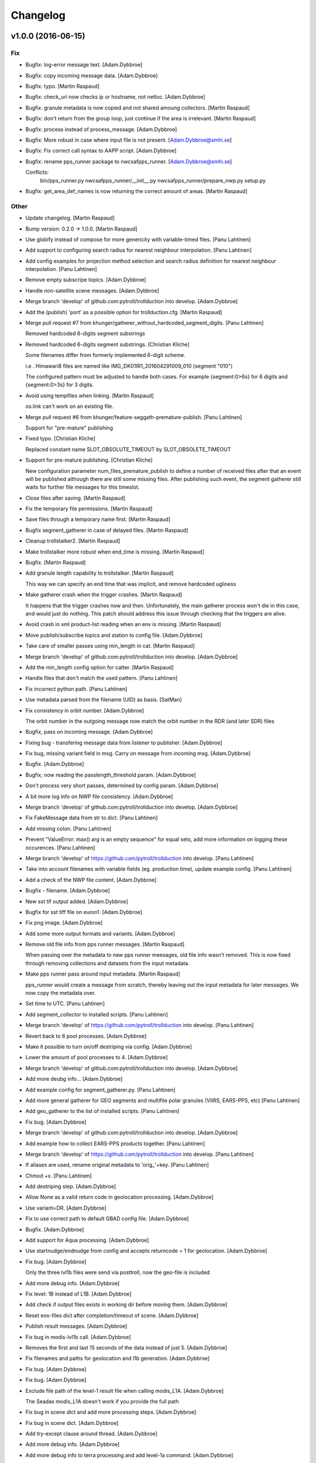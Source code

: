 Changelog
=========

v1.0.0 (2016-06-15)
-------------------

Fix
~~~

- Bugfix: log-error message text. [Adam.Dybbroe]

- Bugfix: copy incoming message data. [Adam.Dybbroe]

- Bugfix: typo. [Martin Raspaud]

- Bugfix: check_uri now checks ip or hostname, not netloc.
  [Adam.Dybbroe]

- Bugfix: granule metadata is now copied and not shared amoung
  collectors. [Martin Raspaud]

- Bugfix: don't return from the group loop, just continue if the area is
  irrelevant. [Martin Raspaud]

- Bugfix: process instead of process_message. [Adam.Dybbroe]

- Bugfix: More robust in case where input file is not present.
  [Adam.Dybbroe@smhi.se]

- Bugfix: Fix correct call syntax to AAPP script. [Adam.Dybbroe]

- Bugfix: rename pps_runner package to nwcsafpps_runner.
  [Adam.Dybbroe@smhi.se]

  Conflicts:
  	bin/pps_runner.py
  	nwcsafpps_runner/__init__.py
  	nwcsafpps_runner/prepare_nwp.py
  	setup.py


- Bugfix: get_area_def_names is now returning the correct amount of
  areas. [Martin Raspaud]

Other
~~~~~

- Update changelog. [Martin Raspaud]

- Bump version: 0.2.0 → 1.0.0. [Martin Raspaud]

- Use globify instead of compose for more genericity with variable-timed
  files. [Panu Lahtinen]

- Add support to configuring search radius for nearest neighbour
  interpolation. [Panu Lahtinen]

- Add config examples for projection method selection and search radius
  definition for nearest neighbour interpolation. [Panu Lahtinen]

- Remove empty subscripe topics. [Adam.Dybbroe]

- Handle non-satellite scene messages. [Adam.Dybbroe]

- Merge branch 'develop' of github.com:pytroll/trollduction into
  develop. [Adam.Dybbroe]

- Add the (publish) 'port' as a possible option for trollduction.cfg.
  [Martin Raspaud]

- Merge pull request #7 from
  khunger/gatherer_without_hardcoded_segment_digits. [Panu Lahtinen]

  Removed hardcoded 6-digits segment substrings

- Removed hardcoded 6-digits segment substrings. [Christian Kliche]

  Some filenames differ from formerly implemented 6-digit scheme.

  i.e . Himawari8 files are named like IMG_DK01IR1_201604291009_010 (segment "010")

  The configured pattern must be adjusted to handle both cases. For example {segment:0>6s} for 6 digits
  and {segment:0>3s} for 3 digits.


- Avoid using tempfiles when linking. [Martin Raspaud]

  os.link can't work on an existing file.

- Merge pull request #6 from khunger/feature-seggath-premature-publish.
  [Panu Lahtinen]

  Support for "pre-mature" publishing

- Fixed typo. [Christian Kliche]

  Replaced constant name SLOT_OBSOLUTE_TIMEOUT by SLOT_OBSOLETE_TIMEOUT


- Support for pre-mature publishing. [Christian Kliche]

  New configuration parameter num_files_premature_publish to define
  a number of received files after that an event will be published
  although there are still some missing files. After publishing such
  event, the segment gatherer still waits for further file messages
  for this timeslot.


- Close files after saving. [Martin Raspaud]

- Fix the temporary file permissions. [Martin Raspaud]

- Save files through a temporary name first. [Martin Raspaud]

- Bugfix segment_gatherer in case of delayed files. [Martin Raspaud]

- Cleanup trollstalker2. [Martin Raspaud]

- Make trollstalker more robust when end_time is missing. [Martin
  Raspaud]

- Bugfix. [Martin Raspaud]

- Add granule length capability to trollstalker. [Martin Raspaud]

  This way we can specify an end time that was implicit, and remove hardcoded
  ugliness

- Make gatherer crash when the trigger crashes. [Martin Raspaud]

  It happens that the trigger crashes now and then. Unfortunately, the main
  gatherer process won't die in this case, and would just do nothing. This
  patch should address this issue through checking that the triggers are
  alive.

- Avoid crash in xml product-list reading when an env is missing.
  [Martin Raspaud]

- Move publish/subscribe topics and station to config file.
  [Adam.Dybbroe]

- Take care of smaller passes using min_length in cat. [Martin Raspaud]

- Merge branch 'develop' of github.com:pytroll/trollduction into
  develop. [Adam.Dybbroe]

- Add the min_length config option for catter. [Martin Raspaud]

- Handle files that don't match the used pattern. [Panu Lahtinen]

- Fix incorrect python path. [Panu Lahtinen]

- Use metadata parsed from the filename (UID) as basis. [SatMan]

- Fix consistency in orbit number. [Adam.Dybbroe]

  The orbit number in the outgoing message now match the orbit
  number in the RDR (and later SDR) files

- Bugfix, pass on incoming message. [Adam.Dybbroe]

- Fixing bug - transfering message data from listener to publisher.
  [Adam.Dybbroe]

- Fix bug, missing variant field in msg. Carry on message from incoming
  msg. [Adam.Dybbroe]

- Bugfix. [Adam.Dybbroe]

- Bugfix; now reading the passlength_threshold param. [Adam.Dybbroe]

- Don't process very short passes, determined by config param.
  [Adam.Dybbroe]

- A bit more log info on NWP file consistency. [Adam.Dybbroe]

- Merge branch 'develop' of github.com:pytroll/trollduction into
  develop. [Adam.Dybbroe]

- Fix FakeMessage data from str to dict. [Panu Lahtinen]

- Add missing colon. [Panu Lahtinen]

- Prevent "ValueError: max() arg is an empty sequence" for equal sets,
  add more information on logging these occurences. [Panu Lahtinen]

- Merge branch 'develop' of https://github.com/pytroll/trollduction into
  develop. [Panu Lahtinen]

- Take into account filenames with variable fields (eg. production
  time), update example config. [Panu Lahtinen]

- Add a check of the NWP file content. [Adam.Dybbroe]

- Bugfix - filename. [Adam.Dybbroe]

- New sst tif output added. [Adam.Dybbroe]

- Bugfix for sst tiff file on euron1. [Adam.Dybbroe]

- Fix png image. [Adam.Dybbroe]

- Add some more output formats and variants. [Adam.Dybbroe]

- Remove old file info from pps runner messages. [Martin Raspaud]

  When passing over the metadata to new pps runner meesages, old file info
  wasn't removed. This is now fixed through removing collections and datasets
  from the input metadata.

- Make pps runner pass around input metadata. [Martin Raspaud]

  pps_runner would create a message from scratch, thereby leaving out the
  input metadata for later messages. We now copy the metadata over.

- Set time to UTC. [Panu Lahtinen]

- Add segment_collector to installed scripts. [Panu Lahtinen]

- Merge branch 'develop' of https://github.com/pytroll/trollduction into
  develop. [Panu Lahtinen]

- Revert back to 6 pool processes. [Adam.Dybbroe]

- Make it possible to turn on/off destriping via config. [Adam.Dybbroe]

- Lower the amount of pool processes to 4. [Adam.Dybbroe]

- Merge branch 'develop' of github.com:pytroll/trollduction into
  develop. [Adam.Dybbroe]

- Add more deubg info... [Adam.Dybbroe]

- Add example config for segment_gatherer.py. [Panu Lahtinen]

- Add more general gatherer for GEO segments and multifile polar
  granules (VIIRS, EARS-PPS, etc) [Panu Lahtinen]

- Add geo_gatherer to the list of installed scripts. [Panu Lahtinen]

- Fix bug. [Adam.Dybbroe]

- Merge branch 'develop' of github.com:pytroll/trollduction into
  develop. [Adam.Dybbroe]

- Add example how to collect EARS-PPS products together. [Panu Lahtinen]

- Merge branch 'develop' of https://github.com/pytroll/trollduction into
  develop. [Panu Lahtinen]

- If aliases are used, rename original metadata to 'orig_'+key. [Panu
  Lahtinen]

- Chmod +x. [Panu Lahtinen]

- Add destriping step. [Adam.Dybbroe]

- Allow None as a valid return code in geolocation processing.
  [Adam.Dybbroe]

- Use variant=DR. [Adam.Dybbroe]

- Fix to use correct path to default GBAD config file. [Adam.Dybbroe]

- Bugfix. [Adam.Dybbroe]

- Add support for Aqua processing. [Adam.Dybbroe]

- Use startnudge/endnudge from config and accepts returncode = 1 for
  geolocation. [Adam.Dybbroe]

- Fix bug. [Adam.Dybbroe]

  Only the three lvl1b files were send via posttroll,
  now the geo-file is included


- Add more debug info. [Adam.Dybbroe]

- Fix level: 1B instead of L1B. [Adam.Dybbroe]

- Add check if output files exists in working dir before moving them.
  [Adam.Dybbroe]

- Reset eos-files dict after completion/timeout of scene. [Adam.Dybbroe]

- Publish result messages. [Adam.Dybbroe]

- Fix bug in modis-lvl1b call. [Adam.Dybbroe]

- Removes the first and last 15 seconds of the data instead of just 5.
  [Adam.Dybbroe]

- Fix filenames and paths for geolocation and l1b generation.
  [Adam.Dybbroe]

- Fix bug. [Adam.Dybbroe]

- Fix bug. [Adam.Dybbroe]

- Exclude file path of the level-1 result file when calling modis_L1A.
  [Adam.Dybbroe]

  The Seadas modis_L1A doesn't work if you provide the full path

- Fix bug in scene dict and add more processing steps. [Adam.Dybbroe]

- Fix bug in scene dict. [Adam.Dybbroe]

- Add try-except clause around thread. [Adam.Dybbroe]

- Add more debug info. [Adam.Dybbroe]

- Add more debug info to terra processing and add level-1a command.
  [Adam.Dybbroe]

- Fix proper cleaning of job register and add ancillary data
  downloading. [Adam.Dybbroe]

- Fix installation of new seadas-modis runner. [Adam.Dybbroe]

- Add new modis runner using SeaDAS. [Adam.Dybbroe]

- Transfer message metadata thru aapp_runner. [Martin Raspaud]

  AAPP runner was recreating new messages for publishing, thereby dropping
  the incomming messages's metadata. Instead we now initialize the outgoing
  message with the incomming mda, so that the whole mda is available at later
  stages.

- Add params info on save error. [Martin Raspaud]

  when saving crashes, we now print out the params info

- Rename source to variant. [Martin Raspaud]

- Pop 'regions' from metadata. [Martin Raspaud]

  Since last update, 'regions' would be included in the message. This was not
  desireable, so it has now been removed.

- Add source info in scisys receiver. [Martin Raspaud]

  The scisys-receiver is now providing a source info in it's messages.

- Allow gatherer regions for each config item. [Martin Raspaud]

  The regions to gather on were until now defined globally only, in a
  'default' section. By upcasing this to 'DEFAULT', this allows us to use the
  global value as a default, and to have locally defined 'regions'
  parameters.

- Fix the message check in gatherer. [Martin Raspaud]

  Gatherer is checking the resulting message before sending. Until now, the
  uri had to be there. However this is not valid for dataset messages, so
  we check this case now also.

- Fix intendation error. [Panu Lahtinen]

- Add a function that checks swath completeness, clearer log messages.
  [Panu Lahtinen]

- Check metadata for URI, use stdout logging even when logging to file.
  [Panu Lahtinen]

- Prevent ZeroDivisionError, when scenes have start_time = end_time.
  [Adam.Dybbroe]

- Fall back to environment variable if config doesn't have
  pps_statistics_dir. [Adam.Dybbroe]

- Using pps_statistics_dir from pps_config. [Adam.Dybbroe]

- Merge branch 'develop' of github.com:pytroll/trollduction into
  develop. [Adam.Dybbroe]

- Cleanup. [Martin Raspaud]

- Hardfix: Attempt running AAPP with all instruments, no exceptions for
  NOAA-15. [Adam.Dybbroe]

- Cleanup registry. [Adam.Dybbroe]

- Merge branch 'develop' of github.com:pytroll/trollduction into
  develop. [Adam.Dybbroe]

- Bugfix gc. [Martin Raspaud]

- Fix is_uri_on_server. [Martin Raspaud]

- Fix uri checking for scisys receiver. [Martin Raspaud]

- Remove install section in setup.cfg, and add netcdf4-python as a
  dependency. [Martin Raspaud]

- Cleaning up in sst-runner. [Adam.Dybbroe]

- Merge branch 'develop' of github.com:pytroll/trollduction into
  develop. [Adam.Dybbroe]

- Merge branch 'develop' of https://github.com/pytroll/trollduction into
  develop. [Panu Lahtinen]

- Add watchdog as a dependency to trollduction. [Martin Raspaud]

- Gatherer can now be parametrized as to which streams to watch. [Martin
  Raspaud]

- Example config for GEO satellite segment gatherer. [Panu Lahtinen]

- Gatherer for GEO satellite segments. [Panu Lahtinen]

- More debug info on NWP files found. [Adam.Dybbroe]

- Introduce new config param locktime_before_rerun. [Adam.Dybbroe]

- Fix the checking of same scene_id using time overlap determination.
  [Adam.Dybbroe]

- Merge branch 'develop' of github.com:pytroll/trollduction into
  develop. [Adam.Dybbroe]

- Retry saving file once in case of an IOError. [Martin Raspaud]

- Add some debug info. [Martin Raspaud]

- Retry when copying fails with IOError. [Martin Raspaud]

- Allow for Metop lvl0 instrument files with slightly (more than a
  minute) different start and end times. [Adam.Dybbroe]

- Removed buggy log-message. [Adam.Dybbroe]

- Allow for no hostname in message: url.hostname may be None.
  [Adam.Dybbroe]

- Merge branch 'develop' of github.com:pytroll/trollduction into
  develop. [Adam.Dybbroe]

  Conflicts:
  	trollduction/scisys.py

- Avoid key errors in scisys.py. [Martin Raspaud]

- Bugfix. [Adam.Dybbroe]

- Bugfix. [Adam.Dybbroe]

- More debug info. [Adam.Dybbroe]

- Clean up and pep8. [Adam.Dybbroe]

- 2met receiver checks that that message is for the current host only.
  [Adam.Dybbroe]

- Bug in region collector printout. [Martin Raspaud]

- Be more explicit in debug when the product can't be created. [Martin
  Raspaud]

- Change timeout in gatherer when last granule is not arriving last.
  [Martin Raspaud]

- Remove use of servername from config. [Adam.Dybbroe]

- Dynamic checking of hostname. [Adam.Dybbroe]

- Merge branch 'develop' of https://github.com/mraspaud/trollduction
  into develop. [Panu Lahtinen]

  Conflicts:
  	trollduction/collectors/trigger.py
  	trollduction/producer.py


- More debug info and check return code after cat command.
  [Adam.Dybbroe]

- Merge branch 'develop' of github.com:pytroll/trollduction into
  develop. [Adam.Dybbroe]

- Cleanup local_data before going on to the next area. [Martin Raspaud]

- Bugfix, use os.system for cat-command. [Adam.Dybbroe]

- Change the way system commands are called and logged, using Popen.
  [Adam.Dybbroe]

- Listens to AAPP-HRPT. [Adam.Dybbroe]

- Add some optional memory-leak detection. [Martin Raspaud]

- Bugfix flag for hirs in aapp runner. [Martin Raspaud]

- Listen to SDR/1B and not segment/SDR/1B. [Adam.Dybbroe]

- Don't crash if message doesn't have a uri. [Martin Raspaud]

- Adding the orbit number to the aapp call for metop. [Martin Raspaud]

- Create a new message in cat instead of recycling the old one. [Martin
  Raspaud]

  Otherwise sender and time don't get updated.

- Sort files before decompression for the cat. [Martin Raspaud]

- Fix the last fix to work when the netloc is empty. [Martin Raspaud]

- Fix hostname checking to dynamic instead of config-based. [Martin
  Raspaud]

- Allow only one sensor for ears metop. [Martin Raspaud]

- Merge branch 'develop' of github.com:pytroll/trollduction into
  develop. [Adam.Dybbroe]

- Add alias capability to cat. [Martin Raspaud]

- Make cat.py available as a script. [Martin Raspaud]

- Add cat script. [Martin Raspaud]

- Change the format for the xml output to PPS-XML, so that the
  l2processors will ignore these files/messages. [Adam.Dybbroe]

- Merge branch 'my-new-aapp-runner' into develop. [Adam.Dybbroe]

- Log stderr as info. [Adam.Dybbroe]

- Fix log reading. [Adam.Dybbroe]

- Merge branch 'my-new-aapp-runner' into develop. [Adam.Dybbroe]

- Subscribe to Segmen/SDR... [Adam.Dybbroe]

- Bugfix. publish_topic added as a keyword argument to WatchDogTrigger.
  [Adam.Dybbroe]

- Merge branch 'develop' into my-new-aapp-runner. [Adam.Dybbroe]

  Conflicts:
  	trollduction/collectors/trigger.py

- Debugging... [Adam.Dybbroe]

- Avhrr/3 name in call to mpop instead of avhrr. [Adam.Dybbroe]

- Avhrr instead of avhrr/3 in mpop call. [Adam.Dybbroe]

- Support for avhrr. [Adam.Dybbroe]

- Date/time bugfix. [Adam.Dybbroe]

- Bugfix. [Adam.Dybbroe]

- Developing sst_runner. [Adam.Dybbroe]

- Typo/bugfix. [Adam.Dybbroe]

- Adding osisaf sst runner. [Adam.Dybbroe]

- Bugfix. [Adam.Dybbroe]

- Install trollstalker2.py. [Adam.Dybbroe]

- Merge branch 'feature-trollstalker2' into my-new-aapp-runner.
  [Adam.Dybbroe]

  Conflicts:
  	trollduction/collectors/trigger.py


- New code checking if host matches message is commented out.
  [Adam.Dybbroe]

- Handle PpsRunError from pps. [Adam.Dybbroe]

- Only run if message is from the same server! [Adam.Dybbroe]

- Put back the update_nwp call at start up. [Adam.Dybbroe]

- Making a try, except clause around run function, and remove p.wait()
  call. [Adam.Dybbroe]

- Bugfix - orbit. [Adam.Dybbroe]

- Using platform_name consistently. [Adam.Dybbroe]

- Check for pps-script. [Adam.Dybbroe]

- Debugging and catching exceptions in pps_worker. [Adam.Dybbroe]

- More debug info in case of prepare_nwp crach. [Adam.Dybbroe]

- AAPP-PPS is the avhrr lvl1 publish format. [Adam.Dybbroe]

- Bugfix - data level. [Adam.Dybbroe]

- Install under /usr instead of /usr/local. [Adam.Dybbroe]

- Debug info added. [Adam.Dybbroe]

- Handle situation where no log file is given in env. [Adam.Dybbroe]

- Bugfix. [Adam.Dybbroe]

- Adding pps_runner.py to package and add the shell script.
  [Adam.Dybbroe]

- Merge branch 'new-pps-runner' into my-new-aapp-runner. [Adam.Dybbroe]

- Editorial. [Adam.Dybbroe@smhi.se]

- More debug info. [Adam.Dybbroe@smhi.se]

- Syncing with smhi-develop branch. [Adam.Dybbroe@smhi.se]

- Complete restructure of pps_runner. [Adam.Dybbroe@smhi.se]

- Rewrite pps-runner. [Adam.Dybbroe@smhi.se]

- Use smove function also for metop. [Adam.Dybbroe]

- Temporarily take away the cleaning of workdir. [Adam.Dybbroe]

- Print environment variables... [Adam.Dybbroe]

- Perform tleing also after each aapp run. [Adam.Dybbroe]

- Fixes for tleing. [Adam.Dybbroe]

- Adding support for new config variables. [Adam.Dybbroe]

- Add support for running tle-ingest etc from the runner. [Adam.Dybbroe]

- Put back the cleaning of the working dir after run. [Adam.Dybbroe]

- Bugfix. [Adam.Dybbroe]

- Fix satellite name for output-dir. [Adam.Dybbroe]

- More debug info. [Adam.Dybbroe]

- Bugfix. [Adam.Dybbroe]

- Bugfix. [Adam.Dybbroe]

- Call AAPP-script with orbit number + debugging (do not clean up after
  AAPP) [Adam.Dybbroe]

- Bugfix in printout. [Adam.Dybbroe]

- Bugfix. [Adam.Dybbroe]

- Remove pdb entries. [Adam.Dybbroe]

- Fix subscribe topics. [Adam.Dybbroe]

- Fixing the logging. [Adam.Dybbroe]

- Cleaning setup.py and adding setup.cfg. [Adam.Dybbroe]

- Bypassing host server checking. [Adam.Dybbroe]

- Bugfix. [Adam.Dybbroe]

- Making it merge with smhi branch. [Adam.Dybbroe]

- Cosmetics. [Adam.Dybbroe]

- Rename aapp_runner to aapp_dr_runner. [Adam.Dybbroe]

- Bugfix in import. [Adam.Dybbroe]

- Adding support for smhi station. [Adam.Dybbroe]

- Bug fixes. [jkotro]

- Fixing. [jkotro]

- Making a packge out of aapp_runner. [Adam.Dybbroe]

- Restructure of aapp_runner.py. [jkotro]

- Make sure that l2processor doesn't hang on crash. [Panu Lahtinen]

- Fixed incorrect function names in PostTrollTrigger. [Panu Lahtinen]

- Add handling for separate start_date + start_time, end_date and
  end_time (Suomi-NPP files) [Panu Lahtinen]

- Use UTC, not local time. [Panu Lahtinen]

- Fixed parsing of check_coverage from product config. [Panu Lahtinen]

- "continue" to next area item in collection instead of return, add
  handling for struct.error (raised in mipp) [Panu Lahtinen]

- Better handling of "run only once" history. [Panu Lahtinen]

- Merge branch 'feature-trollstalker2' into develop. [Adam.Dybbroe]

  Conflicts:
  	trollduction/collectors/trigger.py

- Merge branch 'develop' into feature-trollstalker2. [Adam.Dybbroe]

  Conflicts:
  	trollduction/collectors/trigger.py

- First iteration of the trollstalker rewrite. [Martin Raspaud]

- Retry failed processing once, workaround for mipp import error. [Panu
  Lahtinen]

- Some error handling for broken input data. [Panu Lahtinen]

- Add "history" to trollstalker, update config templates. [Panu
  Lahtinen]

- Possibility to stop reprocessing of the previous file with
  configuration option process_only_once=True. [Panu Lahtinen]

- For published message, collect also sub-dictionary keys/values for
  trollsift.compose. [Panu Lahtinen]

- Missing self added. [Panu Lahtinen]

- Added possibility to set publish_topic in l2processor_config.ini, with
  trollsift formating. [Panu Lahtinen]

- Check if file is local (workaround for file:// "protocol") [Panu
  Lahtinen]

- Removed forgotten obsolete argument. [Panu Lahtinen]

- Removed obsolete variable. [Panu Lahtinen]

- Merge branch 'feature_area_msg' into develop. [Panu Lahtinen]

  Conflicts:
  	trollduction/collectors/region_collector.py
  	trollduction/producer.py
  	trollduction/xml_read.py


- Fixes for logging (PEP8) [Panu Lahtinen]

- Style changes to logging. [Panu Lahtinen]

- Fixed a test after renaming a class member. [Panu Lahtinen]

- For inbound messages where type is collection, check if the area
  matches to the configured area. Also some cleanup for PEP8. [Panu
  Lahtinen]

- Added config option for using external calibration coefficients for
  channels 1, 2 and 3a. [Panu Lahtinen]

- Fix and re-enable checking valid and invalid satellites. [Panu
  Lahtinen]

- Merge documentation updates from branch 'zero_coverage' into develop.
  [Panu Lahtinen]

  Conflicts:
  	doc/source/index.rst
  	doc/source/usage.rst


- Updated documentation. [Panu Lahtinen]

- Fixed instrument -> sensor, clarified product config templates. [Panu
  Lahtinen]

- Making landscape happier. [Panu Lahtinen]

- Fix for having <dump> in the product config. [Panu Lahtinen]

- Removed as obsolete. [Panu Lahtinen]

- Update to gatherer usage. [Panu Lahtinen]

- Changed instrument -> sensor. [Panu Lahtinen]

- Fixed links. [Panu Lahtinen]

- Removed redundat documentation, added a link to readthedocs to README.
  [Panu Lahtinen]

- Updated configuration. [Panu Lahtinen]

- Merge branch 'develop' of https://github.com/mraspaud/trollduction
  into develop. [Panu Lahtinen]

- Merge pull request #4 from mraspaud/gatherer_publish_topic. [Panu
  Lahtinen]

  Gatherer publish topic

- Fixed test for PostTrollTrigger. [Panu Lahtinen]

- Changed logging to info from warning in case no topic has been given.
  [Panu Lahtinen]

- Config option "publish_topic" for setting custom topic for published
  messages by gatherer. [Panu Lahtinen]

- Small updates. [Panu Lahtinen]

- Removed obsolete config file. [Panu Lahtinen]

- Consistent template filenames and updates to examples. [Panu Lahtinen]

- Sync prepare_nwp from smhi-develop. [Adam.Dybbroe@smhi.se]

- Activate nwp update for testing. [Adam.Dybbroe@smhi.se]

- Adding nwp-stuff in pps-config template. [Adam.Dybbroe@smhi.se]

- More verbose. [Adam.Dybbroe]

- Bugfix. [Adam.Dybbroe]

- Bugfix. [Adam.Dybbroe]

- Add support for pps time statistics. [Adam.Dybbroe]

- Needs level in upper case. Warns if level is right but in lower case.
  [Adam.Dybbroe]

- Use upper case for level (1C instead of 1c) [Adam.Dybbroe]

- Listen to all levels of AAPP-HRPT (needs 1B and 1C) [Adam.Dybbroe]

- Use Upper case for processing level: "1B" instead of "1b"
  [Adam.Dybbroe]

- Change data proc level from 1b to 1B. [Adam.Dybbroe]

- Subscribing to 1B data only. [Adam.Dybbroe]

- Allow for different paths for hdf5/netcdf and xml output.
  [Adam.Dybbroe]

- Merge branch 'develop' of github.com:mraspaud/trollduction into
  develop. [Adam.Dybbroe]

- Don't listen to the SDR_compact (EARS-VIIRS) data. PPS is not
  compatible with this format. [Adam.Dybbroe]

- Uses socket.gethostname to get the server name, in case it is not
  provided in config. [Adam.Dybbroe]

- Also publish netCDF and XML output. [Adam.Dybbroe]

- Do not take aliases from the product list to replace metadata in
  incomming msg. [Martin Raspaud]

- Viirs-runner: get hostname from system, not from config file. [Martin
  Raspaud]

- Gatherer doesn't crash anymore when "pattern" is missing, it uses
  posttroll. [Martin Raspaud]

- Merge branch 'develop' of github.com:mraspaud/trollduction into
  develop. [Martin Raspaud]

- Typo. [Panu Lahtinen]

- Added new configuration options (nprocs, proj_method, precompute).
  [Panu Lahtinen]

- Added excecute file access bits. [Panu Lahtinen]

- Added new config options (nprocs, proj_method, precompute). [Panu
  Lahtinen]

- Restructuring. [Panu Lahtinen]

- Merge branch 'zero_coverage' into develop. [Panu Lahtinen]

- Use aliases also to replace the data in incoming messages (eg. MSG3 ->
  Meteosat-10) [Panu Lahtinen]

- Removed satnumber to reflect the coming changes in satellite naming.
  [Panu Lahtinen]

- Possibility to skip all area coverage calculations, skip area coverage
  calculation if min_coverage is zero, satnumber parameter returned to
  create_scene() call, cleaned log message formating, some syntactic
  cleanup (row lengths) [Panu Lahtinen]

- Added configuration option for skipping area coverage checks. [Panu
  Lahtinen]

- Merge pull request #1 from mraspaud/stalker_times. [Panu Lahtinen]

  Add "start_time" and "end_time" to messages if they are not present.

- Add "start_time" and "end_time" to messages if they are not present.
  The value "end_time" will be nominal_time (or "time", or
  "nominal_time") plus 15 minutes. [Panu Lahtinen]

- Make the uid unique for the different copies. [Martin Raspaud]

- Fix data processing level for cloud products. [Martin Raspaud]

- Fixing type/formats for output products. [Martin Raspaud]

- Fix format and type fields of output messages. [Martin Raspaud]

- Mock h5py and netcdf for documentation. [Martin Raspaud]

- Mock mpop for building documentation. [Martin Raspaud]

v0.2.0 (2015-02-19)
-------------------

Fix
~~~

- Bugfix: error message in image generation was buggy. [Martin Raspaud]

- Bugfix: variable substitution. [Martin Raspaud]

- Bugfix: unload after channel names. [Martin Raspaud]

- Bugfix: the unloading doesn't work on a list, * it. [Martin Raspaud]

- Bugfix: Error was shutil.Error. [Martin Raspaud]

- Bugfix: instrument is now called sensor. [Martin Raspaud]

- Bugfix: add missing dependency. [Martin Raspaud]

- Bugfix: don't check host for local files. [Martin Raspaud]

- Bugfix: remove last traces of minion. [Martin Raspaud]

- Bugfix: sleep forever in trollstalker now... [Martin Raspaud]

Other
~~~~~

- Update changelog. [Martin Raspaud]

- Bump version: 0.1.0 → 0.2.0. [Martin Raspaud]

- Change version numbering. [Martin Raspaud]

- Some more documentation. [Martin Raspaud]

- Update the documentation a bit. [Martin Raspaud]

- Merge branch 'feature-aapp-and-npp' of
  github.com:mraspaud/trollduction into feature-aapp-and-npp. [Martin
  Raspaud]

- Simplified the code. [Adam Dybbroe]

- Really kill the idle process. [Adam Dybbroe]

- Replace the corner estimation in region_collector with trollsched's
  routines. [Martin Raspaud]

- Install mock for travis. [Martin Raspaud]

- Change publisher name for gatherer to "gatherer". [Martin Raspaud]

- L2processor: print out reason when trollduction dies. [Martin Raspaud]

- Install hdf5 and netcdf on travis before testing. [Martin Raspaud]

- Add missing dependencies. [Martin Raspaud]

- Add pytroll-schedule as dependency. [Martin Raspaud]

- Handling IOError excpetion in copy file ("Stale file handle") [Adam
  Dybbroe]

- Try fixing a bug in an exception. [Adam Dybbroe]

- Bugfix. [Adam Dybbroe]

- Identifying pps jobs by time as well, and don't do repeated processing
  on scenes that are close in time. [Adam Dybbroe]

- More debug info. [Adam Dybbroe]

- Fixing Metop names for tle files. [Adam Dybbroe]

- More debug info. [Adam Dybbroe]

- Moving common function from aapp_runner to helper_functions. [Adam
  Dybbroe]

- More log info. [Adam Dybbroe]

- Merge branch 'feature-aapp-and-npp' of
  github.com:mraspaud/trollduction into feature-aapp-and-npp. [Adam
  Dybbroe]

  Conflicts:
  	bin/trollstalker.py

- Merge branch 'feature-aapp-and-npp' of
  github.com:mraspaud/trollduction into feature-aapp-and-npp. [Martin
  Raspaud]

  Conflicts:
  	bin/trollstalker.py


- Add orbit style flag for have consistent orbit numbers in the system.
  [Martin Raspaud]

- Derive orbit number in aapp runner. [Adam Dybbroe]

- Handling more than one instrument in config file. [Adam Dybbroe]

- Bugfix and more debug info. [Adam Dybbroe]

- Bugfix. [Adam Dybbroe]

- Bugfix. [Adam Dybbroe]

- More debug info. [Adam Dybbroe]

- Bugfix again... [Adam Dybbroe]

- Bugfix. [Adam Dybbroe]

- Bugfixing and cleaning up a bit in aapp-runner. [Adam Dybbroe]

- Adding template for pps-run script. [Adam Dybbroe]

- Adapting to new pps bash script, where no date/time is provided for
  other satellites than EOS. [Adam Dybbroe]

- Allowing aapp to run also on DMI data. [Adam Dybbroe]

- Fix thumbnail_size type when generating error message. [Martin
  Raspaud]

- Pps_runner now publishes h5 files instead. [Martin Raspaud]

- Try bug fixing debug printout... [Adam Dybbroe]

- Remove all shell=True from Popen calls. [Adam Dybbroe]

- Bugfix... [Adam Dybbroe]

- Bugfix. [Adam Dybbroe]

- Bugfix... [Adam Dybbroe]

- Popen tests... [Adam Dybbroe]

- Using shlex to construct Popen arguments. [Adam Dybbroe]

- Changing Popen calls... [Adam Dybbroe]

- Shell=True (going back, since shell=False didn't work) [Adam Dybbroe]

- Set working dir for Aqua gbad processing! [Adam Dybbroe]

- Check the status code from the MODIS lvl1 processing and only continue
  if it is equal "0" [Adam Dybbroe]

- Add more log info. [Adam Dybbroe]

- Restructure modis runner for standardised logging. [Adam Dybbroe]

- Remove unnecessary tle handling. [Martin Raspaud]

- Remove unnecessary hardcoded global variables and config items.
  [Martin Raspaud]

- Print out viirs config file on running. [Martin Raspaud]

- Merge branch 'feature-aapp-and-npp' of
  github.com:mraspaud/trollduction into feature-aapp-and-npp. [Martin
  Raspaud]

- Add more debug info. [Adam Dybbroe]

- Adding module name to log. [Adam Dybbroe]

- Merge branch 'feature-aapp-and-npp' of
  github.com:mraspaud/trollduction into feature-aapp-and-npp. [Adam
  Dybbroe]

- Changed logging format for modis, and fixed symlink bug. [Adam
  Dybbroe]

- Use command-line parameters for viirs_dr_runner. [Martin Raspaud]

- On linking error, tell which files are failing. [Martin Raspaud]

- Allow reading configuration for pycoast. [Martin Raspaud]

- Updating the documentation. [Martin Raspaud]

- Add coverage functionality for geostationary data. [Martin Raspaud]

- Gatherer: add the possibility to choose which observer is being used.
  [Martin Raspaud]

- Merge branch 'feature-aapp-and-npp' of
  github.com:mraspaud/trollduction into feature-aapp-and-npp. [Martin
  Raspaud]

- Revert "Go back to 'old' modis_dr_runner from mid November" [Adam
  Dybbroe]

  This reverts commit c6e1f0e5047eb780b71af56364446000c755507e.


- Go back to 'old' modis_dr_runner from mid November. [Adam Dybbroe]

- Change the subscription. [Adam Dybbroe]

- Remove modis script from bin. [Adam Dybbroe]

- Update documentation. [Martin Raspaud]

- Remove area coverage computation if no overpass attribute is present.
  [Martin Raspaud]

- Bugfix trollstalker: the file parsing is now occuring on the basename.
  [Martin Raspaud]

- Merge branch 'feature-aapp-and-npp' of
  github.com:mraspaud/trollduction into feature-aapp-and-npp. [Martin
  Raspaud]

- Debug info added. [Adam Dybbroe]

- Adapted to modis_runner. [Adam Dybbroe]

- Fixing modis_runner. [Adam Dybbroe]

- Trollstalker improvements to avoid wrong error catching. [Martin
  Raspaud]

- Check for local ips with netifaces (should be more robust) [Martin
  Raspaud]

- Receive RDRs from any publisher. [Martin Raspaud]

- Add a working dir for modis gbad processing. [Martin Raspaud]

- Fix trollstalker to new metadata. [Martin Raspaud]

- Report error on KeyError for product_config_file. [Martin Raspaud]

- Add modis_runner.py. [Martin Raspaud]

- "variables" now accepts environment variables to check against.
  [Martin Raspaud]

- Allow specifying overlay="#<color>" in xml product list. [Martin
  Raspaud]

- Bugfix thumbnailing. [Martin Raspaud]

- Merge branch 'feature-aapp-and-npp' of
  github.com:mraspaud/trollduction into feature-aapp-and-npp. [Martin
  Raspaud]

- Merge branch 'feature-aapp-and-npp' of
  github.com:mraspaud/trollduction into feature-aapp-and-npp. [Adam
  Dybbroe]

- Allow to listen for everything publishing level 1 files. [Adam
  Dybbroe]

- Add thumbnailing functionality. [Martin Raspaud]

- Add a time_interval load argument if possible. [Martin Raspaud]

- Do not create satellite scenes with multiple sensors. [Martin Raspaud]

- Allow multiple sensors in message. [Martin Raspaud]

- Coverage computation is now done at the group level to avoid unloading
  if possible. [Martin Raspaud]

- Print out linking exceptions. [Martin Raspaud]

- Merge branch 'feature-aapp-and-npp' of
  github.com:mraspaud/trollduction into feature-aapp-and-npp. [Martin
  Raspaud]

- Bugfix, for metop. [Adam Dybbroe]

- More debug info in aapp runner. [Adam Dybbroe]

- Merge branch 'feature-aapp-and-npp' of
  github.com:mraspaud/trollduction into feature-aapp-and-npp. [Adam
  Dybbroe]

- Correcting the name of the runner publishing. [Adam Dybbroe]

- Fix multiple Thread inheritance. [Martin Raspaud]

- Groups can now have "unload" and "resolution" parameters. [Martin
  Raspaud]

- Do not crash when copying goes wrong. [Martin Raspaud]

- Scale coverages to the same magnitude order. [Martin Raspaud]

- Add coverage computation. [Martin Raspaud]

- Fix copy to itself. [Martin Raspaud]

- Make orbit number an int when sending out messages. [Martin Raspaud]

- Comments added. [Martin Raspaud]

- Merge branch 'feature-aapp-and-npp' of
  github.com:mraspaud/trollduction into feature-aapp-and-npp. [Martin
  Raspaud]

- Merge branch 'feature-aapp-and-npp' of
  github.com:mraspaud/trollduction into feature-aapp-and-npp. [Adam
  Dybbroe]

- Level 1 data dir is set outside PPS. [Adam Dybbroe]

- Add aliases possibility in the product list and copy files when
  already saved. [Martin Raspaud]

- Merge branch 'feature-aapp-and-npp' of
  github.com:mraspaud/trollduction into feature-aapp-and-npp. [Martin
  Raspaud]

- Adapting PPS for collections. [Adam Dybbroe]

- Remove platform name translation. [Martin Raspaud]

- Move check_uri out of the dataprocessor class. [Martin Raspaud]

- Mock out entire watchdogtrigger on importerror. [Martin Raspaud]

- Mock watchdog if not present. [Martin Raspaud]

- Catch importerrors when watchdog is imported. [Martin Raspaud]

- Add collectors in setup.py. [Martin Raspaud]

- Add the collector __init__.py. [Martin Raspaud]

- Move gatherer to bin. [Martin Raspaud]

- Merge branch 'feature-aapp-and-npp' of
  github.com:mraspaud/trollduction into feature-aapp-and-npp. [Martin
  Raspaud]

- Bugfix, sensor naming. [Adam Dybbroe]

- Bugfix. [Adam Dybbroe]

- Bugfix. [Adam Dybbroe]

- Bugfix. [Adam Dybbroe]

- Bugfix. [Adam Dybbroe]

- More consistency in platform name handling. [Adam Dybbroe]

- Bugfix - published satellite name. [Adam Dybbroe]

- Bugfix. [Adam Dybbroe]

- Fix metadata in output messages from pps. [Adam Dybbroe]

- Handle collections in producer. [Martin Raspaud]

- Fix gatherer and regioncollector for new metadata and npp granules.
  [Martin Raspaud]

- Add PostTrollTrigger to triggers. [Martin Raspaud]

- Switch SDR to level 1b (instead of 1) [Martin Raspaud]

- Log exception in case of incomplete or corrupted data. [Martin
  Raspaud]

- Merge branch 'feature-aapp-and-npp' of
  github.com:mraspaud/trollduction into feature-aapp-and-npp. [Martin
  Raspaud]

- Merge branch 'feature-aapp-and-npp' of
  github.com:mraspaud/trollduction into feature-aapp-and-npp. [Adam
  Dybbroe]

- Bugfix sensor naming. [Adam Dybbroe]

- Do not publish messages if no sdr files are created. [Martin Raspaud]

- Merge branch 'feature-aapp-and-npp' of
  github.com:mraspaud/trollduction into feature-aapp-and-npp. [Martin
  Raspaud]

- Bugfix. [Adam Dybbroe]

- Change viirs_dr_runner to send batch of files as datasets. [Martin
  Raspaud]

- Remove non-existant scripts from setup. [Martin Raspaud]

- Add some debugging messages around data loading. [Martin Raspaud]

- Remove smhi scripts. [Martin Raspaud]

- Merge branch 'feature-aapp-and-npp' of
  github.com:mraspaud/trollduction into feature-aapp-and-npp. [Martin
  Raspaud]

- Installs aapp runner. [Adam Dybbroe]

- Merge branch 'feature-aapp-and-npp' of
  github.com:mraspaud/trollduction into feature-aapp-and-npp. [Martin
  Raspaud]

- Merge branch 'feature-aapp-and-npp' of
  github.com:mraspaud/trollduction into feature-aapp-and-npp. [Adam
  Dybbroe]

- Aapp config template (from smhi) [Adam Dybbroe]

- Add the (smhi) aapp_runner.py. [Adam Dybbroe]

- Consistent metop/noaa sensor names. [Adam Dybbroe]

- Smoother crashing of producer.py. [Martin Raspaud]

- Merge branch 'feature-aapp-and-npp' of
  github.com:mraspaud/trollduction into feature-aapp-and-npp. [Martin
  Raspaud]

- Bugfix - orbit. [Adam Dybbroe]

- Bugfix - instrument->sensor. [Adam Dybbroe]

- Bugfix. [Adam Dybbroe]

- Install pps scripts. [Adam Dybbroe]

- Adding pps runner. [Adam Dybbroe]

- Fix sensor=modis in published messages. [Adam Dybbroe]

- Bugfix! Arggghh! [Adam Dybbroe]

- Adding helper function to create (aqua) messages from receiver log for
  later ingestion. [Adam Dybbroe]

- More debugging. [Adam Dybbroe]

- Add debug info. [Adam Dybbroe]

- Bugfix EOS-Aqua name... [Adam Dybbroe]

- Bugfix. [Adam Dybbroe]

- Debug info and pep8. [Adam Dybbroe]

- Renamed modis_runner function not to be confused with modulename.
  [Adam Dybbroe]

- More deug info - message creation is at error! [Adam Dybbroe]

- Bugfix. [Adam Dybbroe]

- Less verbose. [Adam Dybbroe]

- Adapt to new message format. [Adam Dybbroe]

- GPL header added. [Adam Dybbroe]

- Npp/viirs bugfixes. [Adam Dybbroe]

- Producer adaptation to "dataset" messages. [Martin Raspaud]

- Allow to run l2proc on several topics. [Martin Raspaud]

- Bugfix modis. [Martin Raspaud]

- Fix instrument->sensor. [Martin Raspaud]

- Merge branch 'feature-aapp-and-npp' of
  github.com:mraspaud/trollduction into feature-aapp-and-npp. [Martin
  Raspaud]

- Fix installation of npp-stuff. [Adam Dybbroe]

- Merge branch 'feature-aapp-and-npp' of
  github.com:mraspaud/trollduction into feature-aapp-and-npp. [Adam
  Dybbroe]

- Adding template for viirs. [Adam Dybbroe]

- Adding S-NPP VIIRS runner. [Adam Dybbroe]

- Send datasets for modis l1b files. [Martin Raspaud]

- Merge branch 'feature-aapp-and-npp' of
  github.com:mraspaud/trollduction into feature-aapp-and-npp. [Martin
  Raspaud]

- Bugfix. [Adam Dybbroe]

- Moving smhi'fied script to a template/example. [Adam Dybbroe]

- Remove smhi stuff. [Adam Dybbroe]

- Merge branch 'feature-aapp-and-npp' of
  github.com:mraspaud/trollduction into feature-aapp-and-npp. [Adam
  Dybbroe]

- Merge branch 'smhi-develop' of /data/proj/SAF/GIT/trollduction into
  feature-aapp-and-npp. [Adam Dybbroe]

- Merge branch 'feature-aapp-and-npp' into smhi-develop. [Martin
  Raspaud]

  Conflicts:
  	setup.py

- Add pyinotify to the list of dependencies. [Martin Raspaud]

- Fixing setup for SMHI. [Martin Raspaud]

- Change modis runner to accept new metadata standard. [Martin Raspaud]

- Merge branch 'feature-aapp-and-npp' of
  github.com:mraspaud/trollduction into feature-aapp-and-npp. [Martin
  Raspaud]

- Bugfix, and comment away broken tests! [Adam Dybbroe]

- Adding the modis-dr-runner from smhi. [Adam Dybbroe]

- Add orbit_number for NPP rdrs. [Martin Raspaud]

- Bugfix scisys: satellite is not always defined for npp rdrs. [Martin
  Raspaud]

- Add the scisys library. [Martin Raspaud]

- Add scisys_receiver.py to scripts. [Martin Raspaud]

- Update producer for new metadata standard. [Martin Raspaud]

- Add scisys test to test bench. [Martin Raspaud]

- Change description in setup.py. [Martin Raspaud]

- Add scisys receiver. [Martin Raspaud]

- Implement area groups. [Martin Raspaud]

- Metadata adjustments. [Martin Raspaud]

- Import AreaNotFound error. [Martin Raspaud]

- Don't crash on area not found. [Martin Raspaud]

- Set orbit number as string. [Martin Raspaud]

- Various fixes. [Martin Raspaud]

- Fix unittest. [Martin Raspaud]

- Do not crash when composite is not available for satellite. [Martin
  Raspaud]

- Cleanup. [Martin Raspaud]

- Logging and argparsing in catter. [Martin Raspaud]

- Add example files for gatherer and catter. [Martin Raspaud]

- Remove hardcoded link to configuration files. [Martin Raspaud]

- Accept collections in producer. [Martin Raspaud]

- Granule handling, first commit. [Martin Raspaud]

  * Region collection is implemented.
  * catter cats the low level data.

- Implemented variable substitution in xml product lists. [Martin
  Raspaud]

- Try to fix unittest. [Martin Raspaud]

- Add publishing of generated files. [Martin Raspaud]

- Refactoring to allow multiple files per product, among other things.
  [Martin Raspaud]

- Bugfix for integer satellite numbers. [Martin Raspaud]

- Orbit is now orbit_number in config files. [Martin Raspaud]

- Test mock nc/cf. [Martin Raspaud]

- Mock trollsift in test. [Martin Raspaud]

- Producer refactoring and netcdf revamping to avoid race condition.
  [Martin Raspaud]

- Change 'orbit' to 'orbit_number' [Martin Raspaud]

- Add trollsift to the list of dependencies. [Martin Raspaud]

- Add pyorbital to the list of dependencies. [Martin Raspaud]

- Add pykdtree and trollimage to the list of dependencies. [Martin
  Raspaud]

- Add pyresample to the list of dependencies. [Martin Raspaud]

- Add posttroll to the list of dependencies. [Martin Raspaud]

- Add mpop to the list of dependencies. [Martin Raspaud]

- First test for run should be complete. [Martin Raspaud]

- Rename orbit parameter to orbit_number. [Martin Raspaud]

- Add trollduction unittest skeleton. [Martin Raspaud]

- New xml format. [Martin Raspaud]

- Rename trollduction.py to producer.py to avoid confusion with package
  name. [Martin Raspaud]

- Merge remote branch 'origin/develop' into feature-aapp-and-npp.
  [Martin Raspaud]

  Conflicts:
  	trollduction/trollduction.py


- Renamed config item "service" to "topic" [Panu Lahtinen]

- Added try/except blocks to make the production more robust, changed
  config item "service" to "topic" [Panu Lahtinen]

- Removed references to lxml which is not used anymore. [Panu Lahtinen]

- Removed the need for lxml, use the standard lib xml.etree.ElementTree
  instead. [Panu Lahtinen]

- Fixed errors in example configs, updated the message for reading
  product config. [Panu Lahtinen]

- Merge branch 'feature-aapp-and-npp' of
  github.com:mraspaud/trollduction into feature-aapp-and-npp. [Martin
  Raspaud]

  Conflicts:
  	trollduction/trollduction.py


- Support messages with satellite instead of platform and number.
  [Martin Raspaud]

- Support messages with satellite instead of platform and number.
  [Martin Raspaud]

- Get the time from different possible tags. [Martin Raspaud]

- Remove annoying Minion parent, doesn't make sense with supervisord.
  [Martin Raspaud]

- Pep8 style corrections. [Martin Raspaud]

- Load the filename provided in the message if possible. [Martin
  Raspaud]

- Check if file is on the localhost before running. [Martin Raspaud]

- Add pyinotify to the install dependencies. [Martin Raspaud]

- Added "aliases" for replacing values in messages. [Panu Lahtinen]

- Requirements file for Read the Docs. [Panu Lahtinen]

- Fixed a type in "Sun too low night-only product" [Panu Lahtinen]

- Escape a part that ReST interpreted as a target (link) [Panu Lahtinen]

- Moved also template product configs to *_template filenames. [Panu
  Lahtinen]

- Possibility to change timezone for log timestamps (default: UTC),
  updated/fixed documentation, install bin/*.py, moved config templates
  to examples/, config files to *.ini_template, config files with
  _template ending can't be used. [Panu Lahtinen]

- Updated documentation. [Panu Lahtinen]

- Removed log_dir config item, which is not used. [Panu Lahtinen]

- Few updates to documentation. [Panu Lahtinen]

- Use unified configuration file for trollstalker and l2processor,
  removed deprecated files and added example/master_config.ini to show
  two examples how the configuration is made. [Panu Lahtinen]

- Deleted depracated config for filepatterns. [Panu Lahtinen]

- Changed to use posttroll NSSubscriber keyword 'service' instead of old
  data_type_list. [Panu Lahtinen]

- Reorganized and added missing keywords. [Panu Lahtinen]

- Reorganized items and added missing keywords. [Panu Lahtinen]

- Added config_item keyword. [Panu Lahtinen]

- Added 'instrument' config option and propagate this info to message.
  [Panu Lahtinen]

- Moved to examples/procuct_config_hrit.xml. [Panu Lahtinen]

- Example product configs for NOAA/AVHRR HRPT/AAPP/l1b and MSG/HRIT.
  [Panu Lahtinen]

- Removed deprecated config file. [Panu Lahtinen]

- Trollduction config in config.ini format. [Panu Lahtinen]

- Use trollsift.Parser to generate filenames. [Panu Lahtinen]

- Added a possibility to read config.ini format. [Panu Lahtinen]

- Fixes to syntax. [Panu Lahtinen]

- Merge remote-tracking branch 'origin/feature_parser_stalker' into
  develop. [Panu Lahtinen]

  Conflicts:
  	bin/main.py
  	bin/trollstalker.py

  Conflicts resolved.


- Syntactical cleanup. [Panu Lahtinen]

- Log config for trollstalker. [Panu Lahtinen]

- File pattern and logging.cfg. [Panu Lahtinen]

- Deleted empty file. [Panu Lahtinen]

- Deleted obsolete xml-config. [Panu Lahtinen]

- Changed to use trollsift.Parser for getting information from files,
  changed to config.ini format. TODO: using config doesn't work! [Panu
  Lahtinen]

- Example configuration file for trollstalker in config.ini format.
  [Panu Lahtinen]

- Merge remote-tracking branch 'origin/feature_xrit_extent' into
  develop. [Panu Lahtinen]

  Conflicts:
  	trollduction/custom_handler.py
  	trollduction/trollduction.py

  Conflicts resolved.


- Converted to use area extent calculations based on the area definition
  borders instead of lonlat corner points. [Panu Lahtinen]

- Removed disable_data_reduce config keyword. [Panu Lahtinen]

- Removed handling of disable_data_reduce config keyword. [Panu
  Lahtinen]

- GEO extent calculations moved to mpop, data reduction (for swath data)
  moved to mpop. [Panu Lahtinen]

- Added get_maximum_ll_borders() [Panu Lahtinen]

- Added <disable_data_reduce> [Panu Lahtinen]

- Moved OldTrollduction to own file old_trollduction.py. [Panu Lahtinen]

- Adjusted to use old_trollduction.OldTrollduction. [Panu Lahtinen]

- Moved older version of trollduction to own file. Also, implemented
  area extent for any area definition (regardless of projection) for
  MSG, and data reduction for polar satellites. [Panu Lahtinen]

- Moved common functions to own file. [Panu Lahtinen]

- Syntactical cleanup. [Panu Lahtinen]

- Syntactic cleanup. [Panu Lahtinen]

- Removed obsolete publisher/logger. [Panu Lahtinen]

- Support for getting maximum extent in lon/lat. Useable with MSG(3),
  and shouldn't break polar satellite production. [Panu Lahtinen]

- Merge remote-tracking branch 'origin/feature-duke' into develop. [Panu
  Lahtinen]

  Conflicts:
  	bin/trollstalker.py

  Conflict fixed.


- Tweaks for get_lan_ip() [Panu Lahtinen]

- Working version to test-run OldTrollduction. [Panu Lahtinen]

- Add poking. [Martin Raspaud]

- Work on dungeon keeper. [Martin Raspaud]

- Refactor trollduction. [Martin Raspaud]

- Removed deprecated publisher/logger. [Panu Lahtinen]

- More notation cleanup. [Panu Lahtinen]

- Notation cleanup. [Panu Lahtinen]

- Merge branch 'feature_config' into develop. [Martin Raspaud]

- Added IN_MOVED_TO and a commandline switch for enabling debug
  messages. [Panu Lahtinen]

- Remove old print messages. [Martin Raspaud]

- Panu's custom handler. [Martin Raspaud]

- Cleanup. [Martin Raspaud]

- Logging now uses a standard config file. [Martin Raspaud]

- Cleanup. [Martin Raspaud]

- Switch to standard logging with a pytroll handler. [Martin Raspaud]

- Removed debug print IN_CLOSE_WRITE. [Panu Lahtinen]

- Removed unneeded events. [Panu Lahtinen]

- Changed has_key to "in" [Panu Lahtinen]

- Removed unnecessary import of sys. [Panu Lahtinen]

- Changed has_key() to in. [Panu Lahtinen]

- Fix for conflicting member names. [Panu Lahtinen]

- Possibility to use select local or UTC time (default) for logging in
  trollduction_config.xml (<use_local_time>1</use_local_time>) [Panu
  Lahtinen]

- Fixed incorrect event IN_MOVED_IN to IN_MOVED_TO. [Panu Lahtinen]

- Changed to use Queue.Queue instead of mutliprocessing.Pipe for message
  passing, and made the program cleanly stoppable by ctrl+c. [Panu
  Lahtinen]

- Changed to use Queue.Queue instead of multiprocessing.Pipe for
  handling message passing. [Panu Lahtinen]

- Added clean stopping for Publisher. [Panu Lahtinen]

- Better event masking using bit-wise or. [Panu Lahtinen]

- Fixed --monitored_dirs commandline switch. [Panu Lahtinen]

- Removed old logger. [Panu Lahtinen]

- Example config for trollstalker. [Panu Lahtinen]

- Now using new logger/publisher with 60 s heartbeat. [Panu Lahtinen]

- New logger/publisher. [Panu Lahtinen]

- Removed references to old logger. [Panu Lahtinen]

- In trollstalker, command line args take precedence. Missing config
  file doesn't crash. [Martin Raspaud]

- Log&publish listener readiness. [Panu Lahtinen]

- Removed unnecessary print. [Panu Lahtinen]

- Logging and placeholder for message publishing. [Panu Lahtinen]

- Clarifications to check_sunzen() [Panu Lahtinen]

- Sun zenith-angle limits can be checked with pixel location given in
  product configuration file. [Panu Lahtinen]

- Sun zenith angle limits can be checked against configured location
  (lon, lat) [Panu Lahtinen]

- Empty line removed. [Panu Lahtinen]

- Possibility to add integer to xml value. [Panu Lahtinen]

- Check for orbit=None. [Panu Lahtinen]

- Separated MSG2 (Meteosat 9) and MSG3 (Meteosat 10) [Panu Lahtinen]

- Template for trollduction file info parsing and filename matching.
  HRIT and HRPT l1b filepatterns are implemented. [Panu Lahtinen]

- Added a function that reads filepattern template xml for trollstalker.
  [Panu Lahtinen]

- Install etc/ directory. [Panu Lahtinen]

- Possibility to use configuration files. File info parsing based on xml
  template. [Panu Lahtinen]

- Moved to examples/ [Panu Lahtinen]

- Moved to examples. [Panu Lahtinen]

- Moved to examples. [Panu Lahtinen]

- Moved to examples/ [Panu Lahtinen]

- Adapted to new message format from trollstalker. [Panu Lahtinen]

- Refactored zenith angle and satellite checks to methods, minor
  cleanup. [Panu Lahtinen]

- Added comment on Sun zenith angle limits. [Panu Lahtinen]

- Sun zenith angle limitations relative to image center. [Panu Lahtinen]

- Step-by-step instructions. [Panu Lahtinen]

- Old stuff. [Panu Lahtinen]

- Old stuff. [Panu Lahtinen]

- Old stuff. [Panu Lahtinen]

- Fixed product_config_file tag. [Panu Lahtinen]

- Execution bit set. [Panu Lahtinen]

- Moved to trollduction/bin/ [Panu Lahtinen]

- Moved to trollduction/bin/ [Panu Lahtinen]

- Moved to trollduction/bin/ [Panu Lahtinen]

- Moved to trollduction/bin/ [Panu Lahtinen]

- Fixed imports, moved to bin/ [Panu Lahtinen]

- Fixed imports. [Panu Lahtinen]

- Sunzen tags renamed. [Panu Lahtinen]

- Imports fixed. [Panu Lahtinen]

- Fixed channel data load/unload. [Panu Lahtinen]

- More configuration items used. Also better channel load/unload
  function. [Panu Lahtinen]

- Delete unneeded files. [Panu Lahtinen]

- Working example config. [Panu Lahtinen]

- Couple of semantic changes. [Panu Lahtinen]

- XML reader/parser adapted for Trollduction. [Panu Lahtinen]

- Partly adapted to use configuration files. [Panu Lahtinen]

- Updated configuration file. [Panu Lahtinen]

- Typo. [Panu Lahtinen]

- First guess of product config file. [Panu Lahtinen]

- Typo. [Panu Lahtinen]

- Reorganize and plans for class member structuring. [Panu Lahtinen]

- Adjusted to use ListenerContainer class. [Panu Lahtinen]

- Container class added. [Panu Lahtinen]

- Grouped satellite information to dictionary, and removed duplicate
  time_slot parameter from draw_images. [Panu Lahtinen]

- Satellite information to Trollduction attributes. [Panu Lahtinen]

- Updated listener restart to new posttroll version. [Panu Lahtinen]

- Removed white space from listener inits. [Panu Lahtinen]

- Removed white spaces from file types. [Panu Lahtinen]

- File types changed and a small cleanup. [Panu Lahtinen]

- Merge branch 'feature_new_posttroll' into develop. [Martin Raspaud]

  Conflicts:
  	trollduction/trollduction.py


- Merge branch 'feature_new_posttroll' of
  github.com:mraspaud/trollduction into feature_new_posttroll. [Martin
  Raspaud]

- Working filemask. [Panu Lahtinen]

- Adapt to the new posttroll, and cleanup a few things. [Martin Raspaud]

- Merge branch 'develop' of https://github.com/mraspaud/trollduction
  into develop. [Panu Lahtinen]

- Change the copyright year... [Martin Raspaud]

- Minor fixes and updates to docstrings. [Panu Lahtinen]

- Member functions. [Panu Lahtinen]

- Added a line in the documentation. [Martin Raspaud]

- Added documentation template. [Martin Raspaud]

- Add support for travis, add the test framework structure. [Martin
  Raspaud]

- Merge branch 'master' into develop. [Martin Raspaud]

  Conflicts:
  	trollduction/listener.py

- Outdated parallel functions. [Panu Lahtinen]

- Main for testing without config file. [Panu Lahtinen]

- Main for testing without config file. [Panu Lahtinen]

- Testable version with serial processing. [Panu Lahtinen]

- Added fileinfo parsing to message. [Panu Lahtinen]

- Minor updates for better usability. [Panu Lahtinen]

- Main() for testing trollduction. [Panu Lahtinen]

- First runnable version. [Panu Lahtinen]

- Pyinotify with messaging for trollduction. [Panu Lahtinen]

- Example main for completed system. [Panu Lahtinen]

- Skeleton version of trollduction.py and a working listener.py. [Panu
  Lahtinen]

- Better handling of thread pool and some error handling. [Martin
  Raspaud]

   * semaphore is now acquired before thread creation
   * unknown format error doesn't crash thread
   * generate_composites now accepts hooks

- Remove relative imports and added a setup.py and version.py. [Martin
  Raspaud]

- Semaphore to avoid fork bombs. [Martin Raspaud]

- Add overlay dynamically. [Martin Raspaud]

- Changed orbit to orbit_number in messages. [Martin Raspaud]

- Merge branch 'develop' of github.com:mraspaud/trollduction into
  develop. [Martin Raspaud]

- Renamed dirstalker_sat.py to dirstalker.py. [karjaljo]

- Sample xml product list. [Martin Raspaud]

- WIP Producer. Creates images now :) [Martin Raspaud]

- Added a few more info items in dirstalker_sat.py and an example
  message. [Martin Raspaud]

- Adding the __init__.py file to make trollduction a package. [Martin
  Raspaud]

- Rename postroll_listener to producer.py. [Martin Raspaud]

- Merge branch 'develop' of https://github.com/mraspaud/trollduction
  into develop. [karjaljo]

- Added self.subscriber to class members. [Panu Lahtinen]

- Listener class and a simple publisher for testing. [Panu Lahtinen]

- Added logger configuration file and logger init function. [karjaljo]

- Initial code commit. [Martin Raspaud]

- Add ~ files to .gitignore. [Martin Raspaud]

- Initial commit. [Martin Raspaud]


